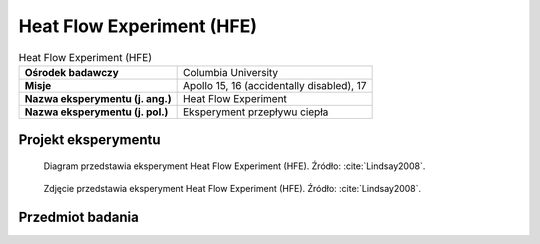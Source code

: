 .. _Heat Flow Experiment:

**************************
Heat Flow Experiment (HFE)
**************************


.. csv-table:: Heat Flow Experiment (HFE)
    :stub-columns: 1

    "Ośrodek badawczy", "Columbia University"
    "Misje", "Apollo 15, 16 (accidentally disabled), 17"
    "Nazwa eksperymentu (j. ang.)", "Heat Flow Experiment"
    "Nazwa eksperymentu (j. pol.)", "Eksperyment przepływu ciepła"


Projekt eksperymentu
====================
.. figure:: img/alsep-HFE-color.jpg
    :name: figure-alsep-HFE-color

    Diagram przedstawia eksperyment Heat Flow Experiment (HFE). Źródło: :cite:`Lindsay2008`.

    .. todo:: Only one of the two Apollo 15 heatflow probes was successfuly emplaced to full depth. There was evidently an obstruction in the drill string in Hole No. 2, believed to be due to separation of two stems that occurred when the astronauts tried to overcome binding of the stems in the hole. A re-design of the stem joins eliminated the problem of binding on Apollo 16 and 17. Unfortunately, no data was returned from Apollo 16 after the HFE ribbon cable was accidentally sheared off at the base of the Central Station.  Good data was obtained from the Apollo 17 emplacement, which confirmed the Apollo 15 results.

.. figure:: img/alsep-HFE-photo.jpg
    :name: figure-alsep-HFE-photo

    Zdjęcie przedstawia eksperyment Heat Flow Experiment (HFE). Źródło: :cite:`Lindsay2008`.

    .. todo:: This detail from AS17-134-20493 shows one of the two holes drilled for the Apollo 17 HFE. The holes were drilled using hollow drill stems, with a closed bit on the bottom stem to keep the string open. Once a hole was drilled to the desired depth, a multi-sensor probe was inserted and a thermal cap emplaced around the cable that connected the probe to the HFE electronics package. Źródło: :cite:`Lindsay2008`.


Przedmiot badania
=================
.. todo::
    Heat flows from hot regions to cooler regions. The interior of the Moon is warm compared to the surface, therefore heat flows from the interior to the surface where it is lost into space by radiation. This heat is mainly produced by the decay of natural radioactive elements thorium, uranium, and potassium, raising the heat of the interior of the Moon. The Heat Flow experiment was designed to measure the heat loss from the interior of the Moon.

    The results of the Heat Flow Experiment were used to set the limits on the amount of radioactivity - the long-term source of internal heating of the Moon - and to set limits on models of the thermal history of the Moon. The rate at which a planet loses its internal heat to space is an important control on the level of tectonism (faulting and folding of the planet's surface due to internal deformation) and volcanic activity on the planet. This loss of internal heat was measured by the Heat Flow Experiments on Apollo 15 and 17. This experiment was also attempted on Apollo 16, but failed due to a broken cable connection.

    The HFE involved drilling two holes into the regolith to depths of 1.6 to 2.3 meters. The second hole and measurement was to confirm the readings from the first hole. The temperature was measured at several depths within each hole by platinum resistance thermometers placed at several points in the lower parts of the holes and several thermocouples placed in the upper part of the holes. The rate at which temperature increases with depth is a measure of the heat flowing from the Moon's interior. The drilling caused some heating within the hole, although the effects of this heating decayed with time. Also, temperatures in the upper part of the regolith vary as the amount of incident sunlight changes throughout the lunar day and night. By monitoring temperatures in the drill holes over a long period of time, these effects can be accounted for, allowing a determination of the average heat flow rate at the landing site.

    The HFE found that the surface layer temperature during the night was 76ºK (-197ºC) rising to a maximum of 358ºK (+85ºC) during the day. The temperature at 1.5 meters under the surface was a constant 253ºK (-20ºC), indicating the regolith is an excellent thermal insulator.  The results of these measurements indicate a heat flow of 21 milliwatts per square meter at the Apollo 15 landing site and of 16 milliwatts per square meter at the Apollo 17 landing site. The Earth's average heat flux is 87 milliwatts per square meter. The small value of the lunar heat flow was expected, given the Moon's small size and the observation that it has been nearly dead volcanically for the last 3 billion years. Because the heat flow was measured at only two locations, it is not known how representative these values are for the Moon as a whole. However, because both measurements were obtained near boundaries between mare and highland regions, it is thought that the measured heat flows are probably 10-20% higher than the average value for the entire Moon.
